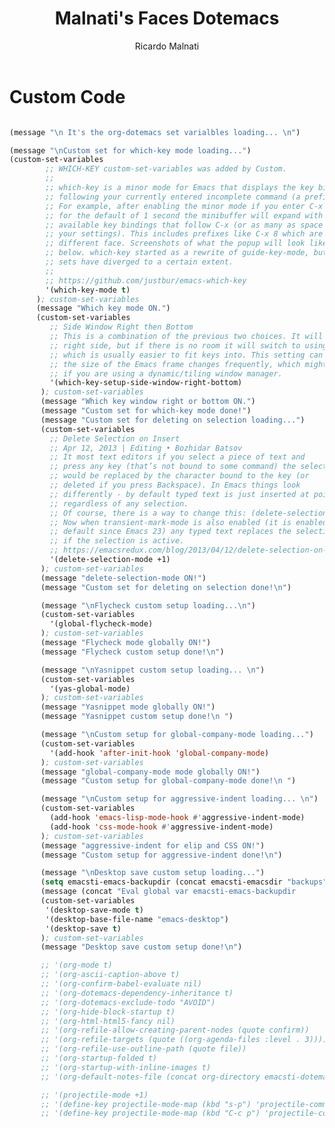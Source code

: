 #+TITLE: Malnati's Faces Dotemacs 
#+AUTHOR: Ricardo Malnati
#+STARTUP: indent
#+STARTUP: hidestars
#+TODO: TODO CHECK AVOID
#+LANGUAGE: en

* Custom Code

#+BEGIN_SRC emacs-lisp

(message "\n It's the org-dotemacs set varialbles loading... \n")

(message "\nCustom set for which-key mode loading...") 
(custom-set-variables
        ;; WHICH-KEY custom-set-variables was added by Custom.
        ;;
        ;; which-key is a minor mode for Emacs that displays the key bindings 
        ;; following your currently entered incomplete command (a prefix) in a popup. 
        ;; For example, after enabling the minor mode if you enter C-x and wait 
        ;; for the default of 1 second the minibuffer will expand with all of the 
        ;; available key bindings that follow C-x (or as many as space allows given 
        ;; your settings). This includes prefixes like C-x 8 which are shown in a 
        ;; different face. Screenshots of what the popup will look like are included 
        ;; below. which-key started as a rewrite of guide-key-mode, but the feature 
        ;; sets have diverged to a certain extent.
        ;;
        ;; https://github.com/justbur/emacs-which-key
        '(which-key-mode t)
      ); custom-set-variables
      (message "Which key mode ON.") 
      (custom-set-variables
         ;; Side Window Right then Bottom
         ;; This is a combination of the previous two choices. It will try to use the 
         ;; right side, but if there is no room it will switch to using the bottom, 
         ;; which is usually easier to fit keys into. This setting can be helpful if 
         ;; the size of the Emacs frame changes frequently, which might be the case 
         ;; if you are using a dynamic/tiling window manager.
         '(which-key-setup-side-window-right-bottom)
       ); custom-set-variables
       (message "Which key window right or bottom ON.") 
       (message "Custom set for which-key mode done!") 
       (message "Custom set for deleting on selection loading...")
       (custom-set-variables
         ;; Delete Selection on Insert
         ;; Apr 12, 2013 | Editing • Bozhidar Batsov
         ;; It most text editors if you select a piece of text and 
         ;; press any key (that’s not bound to some command) the selection 
         ;; would be replaced by the character bound to the key (or 
         ;; deleted if you press Backspace). In Emacs things look 
         ;; differently - by default typed text is just inserted at point, 
         ;; regardless of any selection.
         ;; Of course, there is a way to change this: (delete-selection-mode +1)
         ;; Now when transient-mark-mode is also enabled (it is enabled by 
         ;; default since Emacs 23) any typed text replaces the selection 
         ;; if the selection is active.
         ;; https://emacsredux.com/blog/2013/04/12/delete-selection-on-insert/
         '(delete-selection-mode +1)
       ); custom-set-variables
       (message "delete-selection-mode ON!")
       (message "Custom set for deleting on selection done!\n")

       (message "\nFlycheck custom setup loading...\n") 
       (custom-set-variables
         '(global-flycheck-mode)
       ); custom-set-variables
       (message "Flycheck mode globally ON!")
       (message "Flycheck custom setup done!\n")

       (message "\nYasnippet custom setup loading... \n") 
       (custom-set-variables
         '(yas-global-mode)
       ); custom-set-variables
       (message "Yasnippet mode globally ON!")
       (message "Yasnippet custom setup done!\n ")

       (message "\nCustom setup for global-company-mode loading...")
       (custom-set-variables
         '(add-hook 'after-init-hook 'global-company-mode)
       ); custom-set-variables
       (message "global-company-mode mode globally ON!")
       (message "Custom setup for global-company-mode done!\n ")    

       (message "\nCustom setup for aggressive-indent loading... \n") 
       (custom-set-variables
         (add-hook 'emacs-lisp-mode-hook #'aggressive-indent-mode)
         (add-hook 'css-mode-hook #'aggressive-indent-mode)
       ); custom-set-variables
       (message "aggressive-indent for elip and CSS ON!")
       (message "Custom setup for aggressive-indent done!\n")     

       (message "\nDesktop save custom setup loading...") 
       (setq emacsti-emacs-backupdir (concat emacsti-emacsdir "backups"))
       (message (concat "Eval global var emacsti-emacs-backupdir          → " emacsti-emacs-backupdir))
       (custom-set-variables
        '(desktop-save-mode t)
        '(desktop-base-file-name "emacs-desktop")
        '(desktop-save t)
       ); custom-set-variables
       (message "Desktop save custom setup done!\n")

       ;; '(org-mode t)
       ;; '(org-ascii-caption-above t)	      
       ;; '(org-confirm-babel-evaluate nil)
       ;; '(org-dotemacs-dependency-inheritance t)
       ;; '(org-dotemacs-exclude-todo "AVOID")
       ;; '(org-hide-block-startup t)
       ;; '(org-html-html5-fancy nil)
       ;; '(org-refile-allow-creating-parent-nodes (quote confirm))
       ;; '(org-refile-targets (quote ((org-agenda-files :level . 3))))
       ;; '(org-refile-use-outline-path (quote file))
       ;; '(org-startup-folded t)
       ;; '(org-startup-with-inline-images t)
       ;; '(org-default-notes-file (concat org-directory emacsti-dotemacsfile-notes))

       ;; '(projectile-mode +1)
       ;; '(define-key projectile-mode-map (kbd "s-p") 'projectile-command-map)
       ;; '(define-key projectile-mode-map (kbd "C-c p") 'projectile-command-map)
       #+END_SRC

#+RESULTS:
| global-company-mode | debian-ispell-set-default-dictionary | debian-ispell-set-startup-menu | x-wm-set-size-hint | table--make-cell-map |




